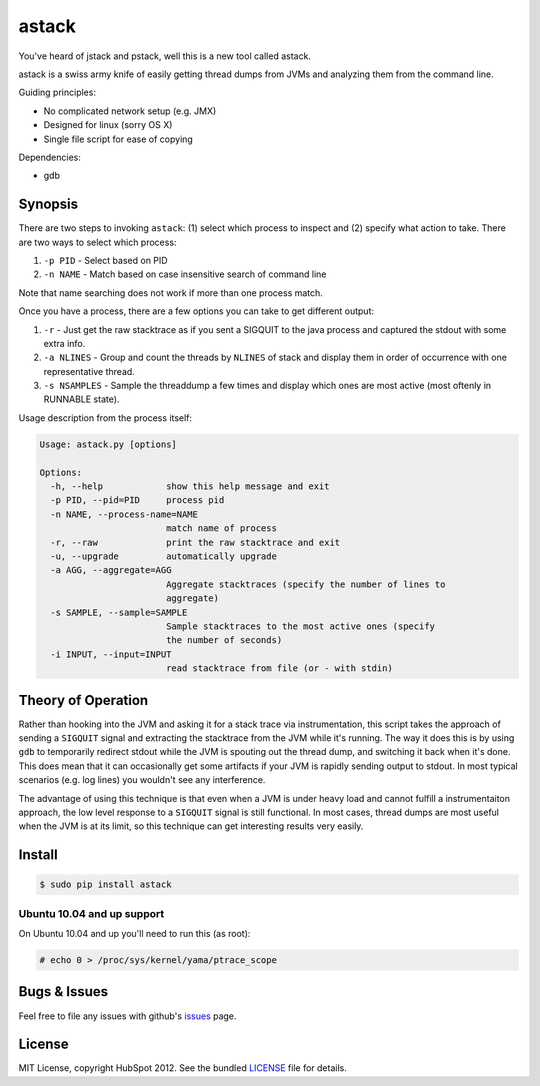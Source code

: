 ******
astack
******

You've heard of jstack and pstack, well this is a new tool
called astack.

astack is a swiss army knife of easily getting thread dumps
from JVMs and analyzing them from the command line.

Guiding principles:

- No complicated network setup (e.g. JMX)
- Designed for linux (sorry OS X)
- Single file script for ease of copying


Dependencies:

- gdb

========
Synopsis
========


There are two steps to invoking ``astack``: (1) select which process to inspect and
(2) specify what action to take. There are two ways to select which process:

1) ``-p PID`` - Select based on PID
2) ``-n NAME`` - Match based on case insensitive search of command line

Note that name searching does not work if more than one process match.

Once you have a process, there are a few options you can take to get different
output:

1) ``-r`` - Just get the raw stacktrace as if you sent a SIGQUIT to the java process and captured the stdout with some extra info.
2) ``-a NLINES`` - Group and count the threads by ``NLINES`` of stack and display them in order of occurrence with one representative thread.
3) ``-s NSAMPLES`` - Sample the threaddump a few times and display which ones are most active (most oftenly in RUNNABLE state).

Usage description from the process itself:

.. code-block:: bash

    Usage: astack.py [options]
    
    Options:
      -h, --help            show this help message and exit
      -p PID, --pid=PID     process pid
      -n NAME, --process-name=NAME
                            match name of process
      -r, --raw             print the raw stacktrace and exit
      -u, --upgrade         automatically upgrade
      -a AGG, --aggregate=AGG
                            Aggregate stacktraces (specify the number of lines to
                            aggregate)
      -s SAMPLE, --sample=SAMPLE
                            Sample stacktraces to the most active ones (specify
                            the number of seconds)
      -i INPUT, --input=INPUT
                            read stacktrace from file (or - with stdin)

===================
Theory of Operation
===================

Rather than hooking into the JVM and asking it for a stack trace via instrumentation,
this script takes the approach of sending a ``SIGQUIT`` signal and extracting the stacktrace
from the JVM while it's running. The way it does this is by using ``gdb`` to temporarily
redirect stdout while the JVM is spouting out the thread dump, and switching it back when
it's done. This does mean that it can occasionally get some artifacts if your JVM is
rapidly sending output to stdout. In most typical scenarios (e.g. log lines) you wouldn't
see any interference.

The advantage of using this technique is that even when a JVM is under heavy load and cannot
fulfill a instrumentaiton approach, the low level response to a ``SIGQUIT`` signal is still
functional. In most cases, thread dumps are most useful when the JVM is at its limit, so
this technique can get interesting results very easily.

=======
Install
=======

.. code-block:: bash

    $ sudo pip install astack


---------------------------
Ubuntu 10.04 and up support
---------------------------

On Ubuntu 10.04 and up you'll need to run this (as root):

.. code-block:: bash

    # echo 0 > /proc/sys/kernel/yama/ptrace_scope

=============
Bugs & Issues
=============

Feel free to file any issues with github's `issues`_ page.


=======
License
=======

MIT License, copyright HubSpot 2012. See the bundled `LICENSE`_ file for details.


.. _issues: https://github.com/HubSpot/astack/issues/
.. _LICENSE: https://github.com/HubSpot/astack/blob/master/LICENSE
